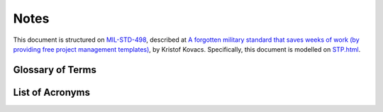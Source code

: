 .. _notes:

Notes
=====

This document is structured on `MIL-STD-498`_, described at `A forgotten military
standard that saves weeks of work (by providing free project management
templates)`_, by Kristof Kovacs. Specifically, this document is modelled on
`STP.html`_.

.. _MIL-STD-498: http://en.wikipedia.org/wiki/MIL-STD-498
.. _A forgotten military standard that saves weeks of work (by providing free project management templates): http://kkovacs.eu/free-project-management-template-mil-std-498
.. _STP.html: http://kkovacs.eu/stuff/MIL-STD-498-templates-html/STP.html


.. _glossary:

Glossary of Terms
-----------------

.. glossary::

   Agile
       A programming methodology based on short cycles of feature-specific changes
       and rapid delivery, as opposed to the "Waterfall" model of system
       development with long requirements definition, specification, design,
       build, test, acceptance, delivery sequences of steps.

   Botnets System
       The name given to the re-implementation of :term:`Einstein 1`
       technology.  See
       http://web.archive.org/web/20131115180654/http://www.botnets.org/

   cron
       A Unix/Linux service daemon that is responsible for running background
       tasks on a scheduled basis.

   Git
       A source code version management system in widespread use.

   CIFglue
       "Simple rails app to quickly add indicators to the Collective Intelligence
       Framework"

   Cryptographic Hash
   Cryptographic Hashing Algorithm
       A mathematical method of uniquely representing a stream of bits with a
       fixed-length numeric value in a numeric space sufficiently large so as to
       be infeasible to predictably generate the same hash value for two different
       files. (Used as an integrity checking mechanism). Commonly used algorithms
       are MD5, SHA1, SHA224, SHA256, RIPEMD-128. (See also
       http://en.wikipedia.org/wiki/Cryptographic_hash_function).

   Einstein 1
       A network flow based behavioral and watchlist based detection system
       developed by University of Michigan and Merit Networks, Inc. for use by
       US-CERT. The re-implementation is known as the :term:`Botnets System`.

   Fusion Center
       Entities created by DHS to integrate federal law enforcement and
       intelligence resources with state and local law enforcement for greater
       collaboration and information sharing across levels of SLTT governments.

   GZIP
       Gnu ZIP (file compression program)

   MUTEX
       Mutual Exclusion (object or lock, used to synchronize execution of
       independent threads or processes that must share a common resource in an
       exclusive manner, or to ensure only one copy of a program is running at a
       time)

   NetFlow
       Record format developed by Cisco for logging and storing Network Flow
       information (see also SiLKTools).

   NoSQL
       The term for database that does not use the typical table-based relational
       schema as Relational Database Management Systems (RDBMS)

   Ops-Trust (ops-t)
       Operational Security Trust organization (see http://ops-trust.net/)

   Redis
       A "NoSQL" database system used to store files in a key/value pair model via
       a RESTful HTTP/HTTPS interface.

   SiLKTools
       A network flow logging and archiving format and tool set developed by
       Carnegie Mellon’s Software Engineering Institute (in support of CERT/CC).

   Team Cymru
       (Pronounced "COME-ree") – "Team Cymru Research NFP is a specialized
       Internet security research firm and 501(c)3 non-profit dedicated to
       making the Internet more secure. Team Cymru helps organizations identify
       and eradicate problems in their networks, providing insight that
       improves lives."

   Tupelo
       A host-based forensic system (client and server) developed at the
       University of Washington, based on the Honeynet Project “Manuka” system.

.. _acronyms:

List of Acronyms
----------------

.. glossary::

   AAA
       Authentication, Authorization, and Accounting

   AMQP
       Advanced Message Queuing Protocol

   AS
       Autonomous System

   ASN
       Autonomous System Number

   CI
       Critical Infrastructure

   CIDR
       Classless Internet Domain Routing

   CIF
       Collective Intelligence Framework

   CIP
       Critical Infrastructure Protection

   CISO
       Chief Information and Security Officer

   COA
       Course of Action (steps to Respond and Recover)

   CONOPS
       Concept of Operations

   CRADA
       Cooperative Research and Development Agreement

   CSC
       Computer Software Component

   CSCI
       Computer Software Configuration Item

   CSIRT
       Computer Security Incident Response Team

   CSV
       Comma-separated Value (a semi-structured file format)

   DIMS
       Distributed Incident Management System

   DNS
       Domain Name System

   DoS
       Denial of Service

   DDoS
       Distributed Denial of Service

   EO
       Executive Order

   HSPD
       Homeland Security Presidential Directive

   ICT
       Information and Communication Technology

   IOC
       Indicators of Compromise

   IP
       Internet Protocol (TCP and UDP are examples of Internet Protocols)

   IRC
       Internet Relay Chat (an instant messaging system)

   JSON
       JavaScript Object Notation

   MAPP
       Microsoft Active Protections Program

   MNS
       Mission Needs Statement

   NCFTA
       National Cyber-Forensics & Training Alliance

   NTP
       Network Time Protocol (a service exploited to perform reflected/amplified
       DDoS attacks by spoofing the source address of requests, where the much
       larger responses flood the victim)

   OODA
       Observe, Orient, Decide, and Act (also known as the “Boyd Cycle”)

   PPD
       Presidential Policy Directive

   PRISEM
       Public Regional Information Security Event Management

   RBAC
       Role Based Access Control

   RESTful
       Representational State Transfer web service API

   RPC
       Remote Procedure Call

   SCADA
       Supervisory Control and Data Acquisition

   SIEM
       Security Information Event Management (sometimes referred to as Security
       Event Information Management, Security Event Monitoring, causing some to
       pronounce it as "sim-sem".)

   SLTT
       State, Local, Territorial, and Tribal (classification of non-federal
       government entities)

   SOC
       Security Operations Center

   SoD
       Security on Demand (PRISEM project support vendor)

   SSH
       Secure Shell

   STIX
       Structure Threat Information Expression. A standard for information
       exchange developed by MITRE in support of DHS US-CERT.

   TAXII
       Trusted Automated Exchange of Indicator Information

   TCP
       Transmission Control Protocol (one of the Internet Protocols)

   TLP
       Traffic Light Protocol

   TTP
       Tools, Tactics, and Procedures

   UC
       Use Case

   UDP
       Unreliable Datagram Protocol (one of the Internet Protocols)

   WCX
       Western Cyber Exchange

